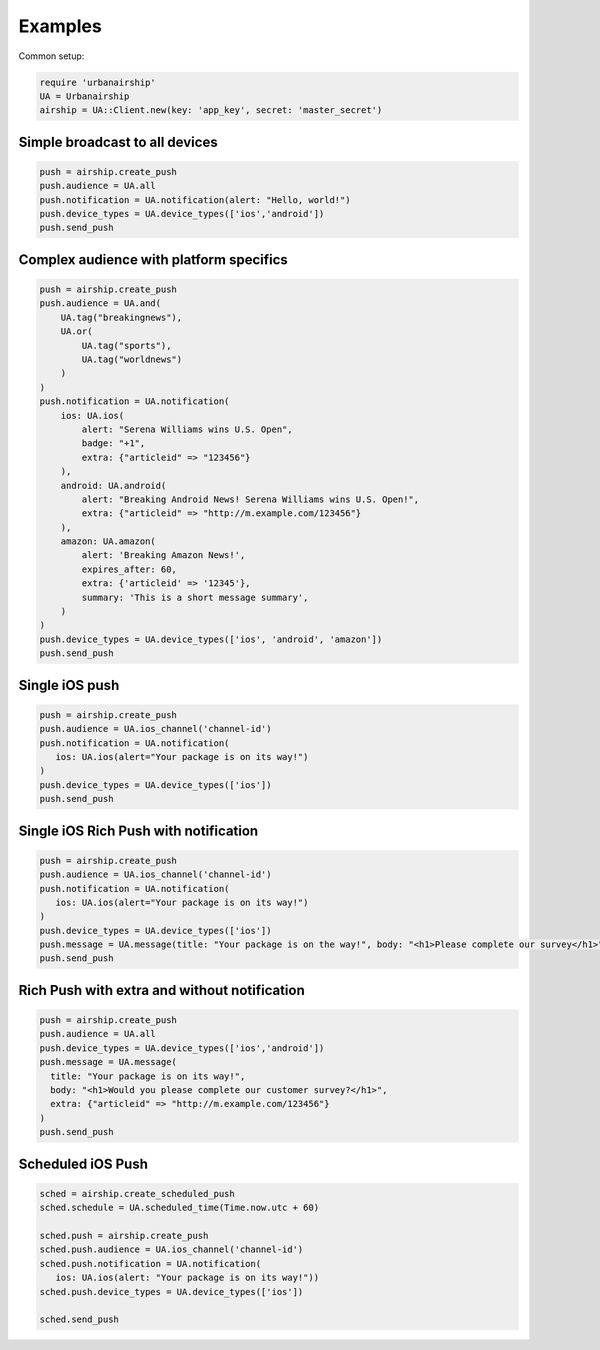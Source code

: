 Examples
========

Common setup:

.. code-block:: ruby

    require 'urbanairship'
    UA = Urbanairship
    airship = UA::Client.new(key: 'app_key', secret: 'master_secret')


Simple broadcast to all devices
-------------------------------

.. code-block:: ruby

    push = airship.create_push
    push.audience = UA.all
    push.notification = UA.notification(alert: "Hello, world!")
    push.device_types = UA.device_types(['ios','android'])
    push.send_push


Complex audience with platform specifics
---------------------------------------------

.. code-block:: ruby

    push = airship.create_push
    push.audience = UA.and(
        UA.tag("breakingnews"),
        UA.or(
            UA.tag("sports"),
            UA.tag("worldnews")
        )
    )
    push.notification = UA.notification(
        ios: UA.ios(
            alert: "Serena Williams wins U.S. Open",
            badge: "+1",
            extra: {"articleid" => "123456"}
        ),
        android: UA.android(
            alert: "Breaking Android News! Serena Williams wins U.S. Open!",
            extra: {"articleid" => "http://m.example.com/123456"}
        ),
        amazon: UA.amazon(
            alert: 'Breaking Amazon News!',
            expires_after: 60,
            extra: {'articleid' => '12345'},
            summary: 'This is a short message summary',
        )
    )
    push.device_types = UA.device_types(['ios', 'android', 'amazon'])
    push.send_push


Single iOS push
---------------

.. code-block:: ruby

    push = airship.create_push
    push.audience = UA.ios_channel('channel-id')
    push.notification = UA.notification(
       ios: UA.ios(alert="Your package is on its way!")
    )
    push.device_types = UA.device_types(['ios'])
    push.send_push


Single iOS Rich Push with notification
--------------------------------------

.. code-block:: ruby

    push = airship.create_push
    push.audience = UA.ios_channel('channel-id')
    push.notification = UA.notification(
       ios: UA.ios(alert="Your package is on its way!")
    )
    push.device_types = UA.device_types(['ios'])
    push.message = UA.message(title: "Your package is on the way!", body: "<h1>Please complete our survey</h1>")
    push.send_push


Rich Push with extra and without notification
---------------------------------------------

.. code-block:: ruby

    push = airship.create_push
    push.audience = UA.all
    push.device_types = UA.device_types(['ios','android'])
    push.message = UA.message(
      title: "Your package is on its way!",
      body: "<h1>Would you please complete our customer survey?</h1>",
      extra: {"articleid" => "http://m.example.com/123456"}
    )
    push.send_push


Scheduled iOS Push
------------------

.. code-block:: ruby

    sched = airship.create_scheduled_push
    sched.schedule = UA.scheduled_time(Time.now.utc + 60)

    sched.push = airship.create_push
    sched.push.audience = UA.ios_channel('channel-id')
    sched.push.notification = UA.notification(
       ios: UA.ios(alert: "Your package is on its way!"))
    sched.push.device_types = UA.device_types(['ios'])

    sched.send_push